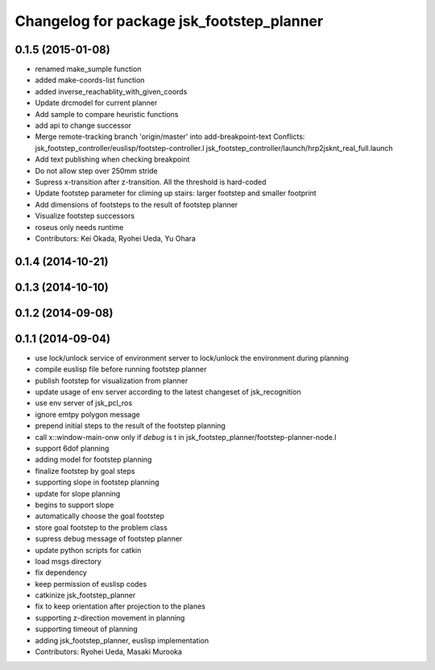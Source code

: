 ^^^^^^^^^^^^^^^^^^^^^^^^^^^^^^^^^^^^^^^^^^
Changelog for package jsk_footstep_planner
^^^^^^^^^^^^^^^^^^^^^^^^^^^^^^^^^^^^^^^^^^

0.1.5 (2015-01-08)
------------------
* renamed make_sumple function
* added make-coords-list function
* added inverse_reachablity_with_given_coords
* Update drcmodel for current planner
* Add sample to compare heuristic functions
* add api to change successor
* Merge remote-tracking branch 'origin/master' into add-breakpoint-text
  Conflicts:
  jsk_footstep_controller/euslisp/footstep-controller.l
  jsk_footstep_controller/launch/hrp2jsknt_real_full.launch
* Add text publishing when checking breakpoint
* Do not allow step over 250mm stride
* Supress x-transition after z-transition. All the threshold is hard-coded
* Update footstep parameter for climing up stairs:
  larger footstep and smaller footprint
* Add dimensions of footsteps to the result of footstep planner
* Visualize footstep successors
* roseus only needs runtime
* Contributors: Kei Okada, Ryohei Ueda, Yu Ohara

0.1.4 (2014-10-21)
------------------

0.1.3 (2014-10-10)
------------------

0.1.2 (2014-09-08)
------------------

0.1.1 (2014-09-04)
------------------
* use lock/unlock service of environment server to lock/unlock the environment during planning
* compile euslisp file before running footstep planner
* publish footstep for visualization from planner
* update usage of env server according to the latest changeset of
  jsk_recognition
* use env server of jsk_pcl_ros
* ignore emtpy polygon message
* prepend initial steps to the result of the footstep planning
* call x::window-main-onw only if *debug* is t in jsk_footstep_planner/footstep-planner-node.l
* support 6dof planning
* adding model for footstep planning
* finalize footstep by goal steps
* supporting slope in footstep planning
* update for slope planning
* begins to support slope
* automatically choose the goal footstep
* store goal footstep to the problem class
* supress debug message of footstep planner
* update python scripts for catkin
* load msgs directory
* fix dependency
* keep permission of euslisp codes
* catkinize jsk_footstep_planner
* fix to keep orientation after projection to the planes
* supporting z-direction movement in planning
* supporting timeout of planning
* adding jsk_footstep_planner, euslisp implementation
* Contributors: Ryohei Ueda, Masaki Murooka

